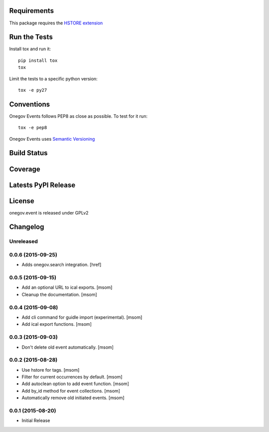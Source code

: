 
Requirements
------------

This package requires the `HSTORE extension <http://www.postgresql.org/docs/9.4/static/hstore.html>`_

Run the Tests
-------------

Install tox and run it::

    pip install tox
    tox

Limit the tests to a specific python version::

    tox -e py27

Conventions
-----------

Onegov Events follows PEP8 as close as possible. To test for it run::

    tox -e pep8

Onegov Events uses `Semantic Versioning <http://semver.org/>`_

Build Status
------------

.. image:: https://travis-ci.org/OneGov/onegov.event.png
  :target: https://travis-ci.org/OneGov/onegov.event
  :alt: Build Status

Coverage
--------

.. image:: https://coveralls.io/repos/OneGov/onegov.event/badge.png?branch=master
  :target: https://coveralls.io/r/OneGov/onegov.event?branch=master
  :alt: Project Coverage

Latests PyPI Release
--------------------
.. image:: https://img.shields.io/pypi/v/onegov.event.svg
  :target: https://pypi.python.org/pypi/onegov.event
  :alt: Latest PyPI Release

License
-------
onegov.event is released under GPLv2

Changelog
---------

Unreleased
~~~~~~~~~~
0.0.6 (2015-09-25)
~~~~~~~~~~~~~~~~~~~

- Adds onegov.search integration.
  [href]

0.0.5 (2015-09-15)
~~~~~~~~~~~~~~~~~~~

- Add an optional URL to ical exports.
  [msom]

- Cleanup the documentation.
  [msom]

0.0.4 (2015-09-08)
~~~~~~~~~~~~~~~~~~~

- Add cli command for guidle import (experimental).
  [msom]

- Add ical export functions.
  [msom]

0.0.3 (2015-09-03)
~~~~~~~~~~~~~~~~~~~

- Don't delete old event automatically.
  [msom]

0.0.2 (2015-08-28)
~~~~~~~~~~~~~~~~~~~

- Use hstore for tags.
  [msom]

- Filter for current occurrences by default.
  [msom]

- Add autoclean option to add event function.
  [msom]

- Add by_id method for event collections.
  [msom]

- Automatically remove old initiated events.
  [msom]

0.0.1 (2015-08-20)
~~~~~~~~~~~~~~~~~~~

- Initial Release


